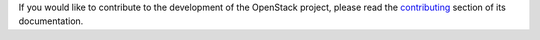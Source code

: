 If you would like to contribute to the development of the OpenStack project,
please read the `contributing`_ section of its documentation.

.. _contributing: http://networking-dpm.readthedocs.io/en/latest/contributing.html#contributing

